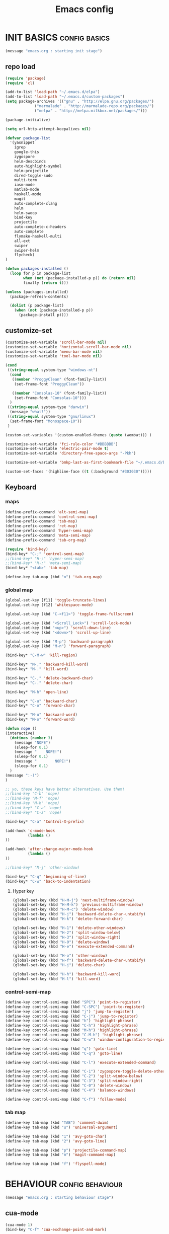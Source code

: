 #+TITLE: Emacs config

* INIT BASICS                                                 :config:basics:
#+begin_src emacs-lisp
(message "emacs.org : starting init stage")
#+end_src
** repo load
#+begin_src emacs-lisp
(require 'package)
(require 'cl)

(add-to-list 'load-path "~/.emacs.d/elpa")
(add-to-list 'load-path "~/.emacs.d/custom-packages")
(setq package-archives '(("gnu" . "http://elpa.gnu.org/packages/")
			 ("marmalade" . "http://marmalade-repo.org/packages/")
			 ("melpa" . "http://melpa.milkbox.net/packages/")))

(package-initialize)

(setq url-http-attempt-keepalives nil)

(defvar package-list
  '(yasnippet
    igrep
    google-this
    zygospore
    helm-descbinds
    auto-highlight-symbol
    helm-projectile
    dired-toggle-sudo
    multi-term
    iasm-mode
    matlab-mode
    haskell-mode
    magit
    auto-complete-clang
    helm
    helm-swoop
    bind-key
    projectile
    auto-complete-c-headers
    auto-complete
    flymake-haskell-multi
    all-ext
    swiper
    swiper-helm
    flycheck)
)

(defun packages-installed ()
  (loop for p in package-list
        when (not (package-installed-p p)) do (return nil)
        finally (return t)))

(unless (packages-installed)
  (package-refresh-contents)

  (dolist (p package-list)
    (when (not (package-installed-p p))
      (package-install p))))

#+end_src
** customize-set
#+BEGIN_SRC emacs-lisp
(customize-set-variable 'scroll-bar-mode nil)
(customize-set-variable 'horizontal-scroll-bar-mode nil)
(customize-set-variable 'menu-bar-mode nil)
(customize-set-variable 'tool-bar-mode nil)

(cond
 ((string-equal system-type "windows-nt")
  (cond
   ((member "ProggyClean" (font-family-list))
	(set-frame-font "ProggyClean"))

   ((member "Consolas-10" (font-family-list))
	(set-frame-font "Consolas-10")))
  )
 ((string-equal system-type "darwin")
  (message "what?"))
 ((string-equal system-type "gnu/linux")
  (set-frame-font "Monospace-10"))
 )

(custom-set-variables '(custom-enabled-themes (quote (wombat))) )

(customize-set-variable 'fci-rule-color "#BBBBBB")
(customize-set-variable 'electric-pair-mode t)
(customize-set-variable 'directory-free-space-args "-Pkh")

(customize-set-variable 'bmkp-last-as-first-bookmark-file "~/.emacs.d/bookmarks" )

(custom-set-faces '(highline-face ((t (:background "#303030")))))
#+END_SRC

** Keyboard
*** maps
#+begin_src emacs-lisp
(define-prefix-command 'alt-semi-map)
(define-prefix-command 'control-semi-map)
(define-prefix-command 'tab-map)
(define-prefix-command 'ret-map)
(define-prefix-command 'hyper-semi-map)
(define-prefix-command 'meta-semi-map)
(define-prefix-command 'tab-org-map)

(require 'bind-key)
(bind-key* "C-;" 'control-semi-map)
;;(bind-key* "H-;" 'hyper-semi-map)
;;(bind-key* "M-;" 'meta-semi-map)
(bind-key* "<tab>" 'tab-map)

(define-key tab-map (kbd "o") 'tab-org-map)
#+end_src

*** global map
#+begin_src emacs-lisp
(global-set-key [f11] 'toggle-truncate-lines)
(global-set-key [f12] 'whitespace-mode)

(global-set-key (kbd "C-<f11>") 'toggle-frame-fullscreen)

(global-set-key (kbd "<Scroll_Lock>") 'scroll-lock-mode)
(global-set-key (kbd "<up>") 'scroll-down-line)
(global-set-key (kbd "<down>") 'scroll-up-line)

(global-set-key (kbd "M-p") 'backward-paragraph)
(global-set-key (kbd "M-n") 'forward-paragraph)

(bind-key* "C-M-w" 'kill-region)

(bind-key* "M-," 'backward-kill-word)
(bind-key* "M-." 'kill-word)

(bind-key* "C-," 'delete-backward-char)
(bind-key* "C-." 'delete-char)

(bind-key* "M-h" 'open-line)

(bind-key* "C-u" 'backward-char)
(bind-key* "C-o" 'forward-char)

(bind-key* "M-u" 'backward-word)
(bind-key* "M-o" 'forward-word)

(defun nope ()
(interactive)
  (dotimes (number 3)
    (message "NOPE")
    (sleep-for 0.1)
    (message "    NOPE!")
    (sleep-for 0.1)
    (message "        NOPE!")
    (sleep-for 0.1)
  )
(message ":-)")
)

;; yo, these keys have better alternatives. Use them!
;;(bind-key "C-b" 'nope)
;;(bind-key "M-f" 'nope)
;;(bind-key "M-b" 'nope)
;;(bind-key* "C-a" 'nope)
;;(bind-key* "C-z" 'nope)

(bind-key* "C-a" 'Control-X-prefix)

(add-hook 'c-mode-hook
          (lambda ()
))

(add-hook 'after-change-major-mode-hook
          (lambda ()
))

;;(bind-key* "M-j" 'other-window)

(bind-key* "C-q" 'beginning-of-line)
(bind-key* "C-w" 'back-to-indentation)

#+end_src

**** Hyper key
#+begin_src emacs-lisp
(global-set-key (kbd "H-M-j") 'next-multiframe-window)
(global-set-key (kbd "H-M-k") 'previous-multiframe-window)
(global-set-key (kbd "H-M-c") 'delete-window)
(global-set-key (kbd "H-j") 'backward-delete-char-untabify)
(global-set-key (kbd "H-k") 'delete-forward-char)

(global-set-key (kbd "H-1") 'delete-other-windows)
(global-set-key (kbd "H-2") 'split-window-below)
(global-set-key (kbd "H-3") 'split-window-right)
(global-set-key (kbd "H-0") 'delete-window)
(global-set-key (kbd "H-e") 'execute-extended-command)

(global-set-key (kbd "H-o") 'other-window)
(global-set-key (kbd "H-f") 'backward-delete-char-untabify)
(global-set-key (kbd "H-j") 'delete-char)

(global-set-key (kbd "H-h") 'backward-kill-word)
(global-set-key (kbd "H-l") 'kill-word)
#+end_src

*** control-semi-map
#+begin_src emacs-lisp
(define-key control-semi-map (kbd "SPC") 'point-to-register)
(define-key control-semi-map (kbd "C-SPC") 'point-to-register)
(define-key control-semi-map (kbd "j") 'jump-to-register)
(define-key control-semi-map (kbd "C-j") 'jump-to-register)
(define-key control-semi-map (kbd "h") 'highlight-phrase)
(define-key control-semi-map (kbd "C-h") 'highlight-phrase)
(define-key control-semi-map (kbd "M-h") 'highlight-phrase)
(define-key control-semi-map (kbd "C-M-h") 'highlight-phrase)
(define-key control-semi-map (kbd "C-w") 'window-configuration-to-register)

(define-key control-semi-map (kbd "q") 'goto-line)
(define-key control-semi-map (kbd "C-q") 'goto-line)

(define-key control-semi-map (kbd "C-l") 'execute-extended-command)

(define-key control-semi-map (kbd "C-1") 'zygospore-toggle-delete-other-windows)
(define-key control-semi-map (kbd "C-2") 'split-window-below)
(define-key control-semi-map (kbd "C-3") 'split-window-right)
(define-key control-semi-map (kbd "C-0") 'delete-window)
(define-key control-semi-map (kbd "C-4") 'balance-windows)

(define-key control-semi-map (kbd "C-f") 'follow-mode)
#+end_src
*** tab map
#+begin_src emacs-lisp
(define-key tab-map (kbd "TAB") 'comment-dwim)
(define-key tab-map (kbd "u") 'universal-argument)

(define-key tab-map (kbd "1") 'avy-goto-char)
(define-key tab-map (kbd "2") 'avy-goto-line)

(define-key tab-map (kbd "p") 'projectile-command-map)
(define-key tab-map (kbd "m") 'magit-command-map)

(define-key tab-map (kbd "f") 'flyspell-mode)
#+end_src
* BEHAVIOUR                                                :config:behaviour:
#+begin_src emacs-lisp
(message "emacs.org : starting behaviour stage")
#+end_src
** cua-mode
#+begin_src emacs-lisp
(cua-mode 1)
(bind-key "C-f" 'cua-exchange-point-and-mark)
#+end_src

** gdb
#+begin_src emacs-lisp
;; For the consistency of gdb-select-window's calling convention...
(defun gdb-comint-buffer-name ()
  (buffer-name gud-comint-buffer))
(defun gdb-source-buffer-name ()
  (buffer-name (window-buffer gdb-source-window)))

(defun gdb-select-window (header)
  "Switch directly to the specified GDB window.
Moves the cursor to the requested window, switching between
`gdb-many-windows' \"tabs\" if necessary in order to get there.

Recognized window header names are: 'comint, 'locals, 'registers,
'stack, 'breakpoints, 'threads, and 'source."

  (interactive "Sheader: ")

  (let* ((header-alternate (case header
                             ('locals      'registers)
                             ('registers   'locals)
                             ('breakpoints 'threads)
                             ('threads     'breakpoints)))
         (buffer (intern (concat "gdb-" (symbol-name header) "-buffer")))
         (buffer-names (mapcar (lambda (header)
                                 (funcall (intern (concat "gdb-"
                                                          (symbol-name header)
                                                          "-buffer-name"))))
                               (if (null header-alternate)
                                   (list header)
                                 (list header header-alternate))))
         (window (if (eql header 'source)
                     gdb-source-window
                   (or (get-buffer-window (car buffer-names))
                       (when (not (null (cadr buffer-names)))
                         (get-buffer-window (cadr buffer-names)))))))

    (when (not (null window))
      (let ((was-dedicated (window-dedicated-p window)))
        (select-window window)
        (set-window-dedicated-p window nil)
        (when (member header '(locals registers breakpoints threads))
          (switch-to-buffer (gdb-get-buffer-create buffer))
          (setq header-line-format (gdb-set-header buffer)))
        (set-window-dedicated-p window was-dedicated))
      t)))

;; Use global keybindings for the window selection functions so that they
;; work from the source window too...
;;(mapcar (lambda (setting)
;;          (lexical-let ((key    (car setting))
;;                        (header (cdr setting)))
;;            ;;(global-set-key (concat "\C-c\C-g" key) #'(lambda ()
;;            (global-set-key (concat "\M-;" key) #'(lambda ()
;;                                                                    (interactive)
;;                                                        (gdb-select-window header)))))
;;        '(("c" . comint)
;;          ("l" . locals)
;;          ("r" . registers)
;;          ("u" . source)
;;          ("s" . stack)
;;          ("b" . breakpoints)
;;          ("t" . threads)))

#+end_src

** recentf
#+begin_src emacs-lisp
(require 'recentf)
(recentf-mode 1)
(setq recentf-max-menu-items 100)
#+end_src

** windmove
#+begin_src emacs-lisp
(setq windmove-wrap-around t )
(bind-key* "C-1" 'other-frame)
(bind-key* "C-2" 'windmove-up)
(bind-key* "C-3" 'windmove-right)
#+end_src

** projectile
#+begin_src emacs-lisp
(require 'cl)
(require 'helm)

(projectile-global-mode 1)

(setq projectile-enable-caching t)
;; Custom helm grep
(defun helm-megagrep (targets &optional recurse zgrep exts)
  (let* ((exts (and recurse
                    ;; [FIXME] I could handle this from helm-walk-directory.
                    (not zgrep) ; zgrep doesn't handle -r opt.
                    (not (helm-grep-use-ack-p :where 'recursive))
                    (or exts (helm-grep-get-file-extensions targets))))
         (include-files (and exts
                             (mapconcat #'(lambda (x)
                                            (concat "--include="
                                                    (shell-quote-argument x)))
                                        (if (> (length exts) 1)
                                            (remove "*" exts)
                                          exts) " ")))
         (types (and (not include-files)
                     (not zgrep)
                     recurse
                     ;; When %e format spec is not specified
                     ;; ignore types and do not prompt for choice.
                     (string-match "%e" helm-grep-default-command)
                     (helm-grep-read-ack-type)))
         (follow (and helm-follow-mode-persistent
                      (assoc-default 'follow helm-source-grep))))
    ;; When called as action from an other source e.g *-find-files
    ;; we have to kill action buffer.
    (when (get-buffer helm-action-buffer)
      (kill-buffer helm-action-buffer))
    ;; If `helm-find-files' haven't already started,
    ;; give a default value to `helm-ff-default-directory'.


    ;; We need to store these vars locally
    ;; to pass infos later to `helm-resume'.
    (with-helm-temp-hook 'helm-after-initialize-hook
      (with-helm-buffer
        (set (make-local-variable 'helm-zgrep-recurse-flag)
             (and recurse zgrep))
        ;;(set (make-local-variable 'helm-grep-last-targets) targets)
        (set (make-local-variable 'helm-grep-include-files)
             (or include-files types))
        (set (make-local-variable 'helm-grep-in-recurse) recurse)
        (set (make-local-variable 'helm-grep-use-zgrep) zgrep)

        (set (make-local-variable 'helm-grep-default-command)
             (cond (helm-grep-use-zgrep helm-default-zgrep-command)
                   (helm-grep-in-recurse helm-grep-default-recurse-command)
                   ;; When resuming the local value of
                   ;; `helm-grep-default-command' is used, only git-grep
                   ;; should need this.
                   (t helm-grep-default-command)))))
    ;; Setup the source.
    (setq helm-source-grep
          `((name . ,(if zgrep "Zgrep" (capitalize (if recurse
                                                       (helm-grep-command t)
                                                     (helm-grep-command)))))

            (header-name . (lambda (name)
                             (concat name "(C-c ? Help)")))
            (candidates-process . helm-grep-collect-candidates)
            (filter-one-by-one . helm-grep-filter-one-by-one)
            (candidate-number-limit . 50000)
            (no-matchplugin)
            (nohighlight)
            (mode-line . helm-grep-mode-line-string)
            ;; We need to specify keymap here and as :keymap arg [1]
            ;; to make it available in further resuming.
            (keymap . ,helm-grep-map)
            (history . ,'helm-grep-history)
            (action . ,(delq
                        nil
                        `(("Find File" . helm-grep-action)
                          ("Find file other frame" . helm-grep-other-frame)
                          ,(and (locate-library "elscreen")
                                '("Find file in Elscreen"
                                  . helm-grep-jump-elscreen))
                          ("Save results in grep buffer" . helm-grep-save-results)
                          ("Find file other window" . helm-grep-other-window))))
            (persistent-action . helm-grep-persistent-action)
            (persistent-help . "Jump to line (`C-u' Record in mark ring)")
            (requires-pattern . 2)))
    (and follow (helm-attrset 'follow follow helm-source-grep))
    (helm
     :sources '(helm-source-grep)
     :buffer (format "*project root helm %s*" (helm-grep-command))
     :default-directory default-directory
     :keymap helm-grep-map ; [1]
     :history 'helm-grep-history
     :input  (thing-at-point 'symbol)
     :truncate-lines t)))

(defun hgrep()
  (interactive)
  (helm-megagrep nil
		 '(10)
		 nil
		 '("*.cpp" "*.h" ".c" ".cc" "*.lua" "*.py" "*.pl" "*.xml" "*.el" ".org" ) ;; Only interesting files
		 ))


(defun cpp-root-grep()
  (interactive)
  (helm-megagrep nil
		 '(10)
		 nil
		 '("*.cpp" "*.h" ".c" ".cc" ) ;; Only interesting files
		 ))


;; Prevent issues with the Windows null device (NUL)
;; when using cygwin find with rgrep.
(defadvice grep-compute-defaults (around grep-compute-defaults-advice-null-device)
  "Use cygwin's /dev/null as the null-device."
  (let ((null-device "/dev/null"))
	ad-do-it))
(ad-activate 'grep-compute-defaults)


(defun projectile-helm-grep-root-src ()
  (interactive)
  (projectile-with-default-dir (projectile-project-root)
    (call-interactively 'hgrep )))

(define-key projectile-command-map (kbd "p") 'projectile-helm-grep-root-src)
(define-key projectile-command-map (kbd "j") 'hgrep)
(define-key projectile-command-map (kbd "J") 'cpp-root-grep)


#+end_src
** shell
#+begin_src emacs-lisp
(bind-key* "C-`" 'shell)
#+end_src

** ido
#+begin_src emacs-lisp
(ido-mode 1)
#+end_src

** dired
#+begin_src emacs-lisp
(require 'dired+)
(setq dired-dwim-target t)

(define-key dired-mode-map ";" 'diredp-up-directory)

(setq dired-listing-switches "-alk")

(defun open-in-external-app ()
  "Open the current file or dired marked files in external app."
  (interactive)
  (let ( doIt
         (myFileList
          (cond
           ((string-equal major-mode "dired-mode") (dired-get-marked-files))
           (t (list (buffer-file-name))) ) ) )

    (setq doIt (if (<= (length myFileList) 5)
                   t
                 (y-or-n-p "Open more than 5 files?") ) )

    (when doIt
      (cond
       ((string-equal system-type "windows-nt")
        (mapc (lambda (fPath) (w32-shell-execute "open" (replace-regexp-in-string "/" "\\" fPath t t)) ) myFileList)
        )
       ((string-equal system-type "darwin")
        (mapc (lambda (fPath) (shell-command (format "open \"%s\"" fPath)) )  myFileList) )
       ((string-equal system-type "gnu/linux")
        (mapc (lambda (fPath) (let ((process-connection-type nil)) (start-process "" nil "xdg-open" fPath)) ) myFileList) ) ) ) ) )
#+end_src

** Auto complete
#+begin_src emacs-lisp
(require 'auto-complete)
(require 'auto-complete-config)

(define-key control-semi-map (kbd "n") 'auto-complete)
(define-key control-semi-map (kbd "C-n") 'dabbrev-expand)

(global-auto-complete-mode t)
(setq ac-use-quick-help nil)
(setq ac-auto-show-menu nil)

(define-key ac-menu-map "\C-n" 'ac-next)
(define-key ac-menu-map "\C-p" 'ac-previous)

(setq
      ac-auto-show-menu nil
      ac-candidate-limit nil
      ac-delay 20
      ac-disable-facess (quote (font-lock-comment-face font-lock-doc-face))
      ac-ignore-case 'smart
      ac-menu-height 15
      ac-quick-help-delay 1.5
      ac-quick-help-prefer-pos-tip t
      ac-use-quick-help t
)

(defun auto-complete-mode-maybe ()
"AC in all modes"
  (unless (minibufferp (current-buffer))
    (auto-complete-mode 1)))

#+end_src

** ORG mode
#+BEGIN_SRC emacs-lisp
(define-key tab-org-map (kbd "o") 'org-metaright)
(define-key tab-org-map (kbd "u") 'org-metaleft)
(define-key tab-org-map (kbd "p") 'org-metaup)
(define-key tab-org-map (kbd "n") 'org-metadown)

(define-key tab-org-map (kbd "C-o") 'org-shiftright)
(define-key tab-org-map (kbd "C-u") 'org-shiftleft)
(define-key tab-org-map (kbd "C-p") 'org-shiftup)
(define-key tab-org-map (kbd "C-n") 'org-shiftdown)

(define-key tab-org-map (kbd "e") 'org-export-dispatch)


(setq org-src-fontify-natively t)
(setq org-src-preserve-indentation t)
(setq org-startup-indented t)
(setq org-startup-truncated nil)

(setq org-export-with-toc nil)

(setq org-hierarchical-todo-statistics nil)

#+END_SRC
** Misc behaviour
#+begin_src emacs-lisp
(setq column-number-mode 't)

(delete-selection-mode 1)

(delete-selection-mode 1)
(show-paren-mode t)

(setq inhibit-splash-screen t)

(desktop-save-mode t)
(semantic-mode t)
;;(setq indent-tabs-mode nil)
(setq history-length 25)

(winner-mode 1)
(global-set-key (kbd "s-[") 'winner-undo)
(global-set-key (kbd "s-]") 'winner-redo)

(setq backup-by-copying t      ; don't clobber symlinks
      backup-directory-alist
      '(("." . "~/.saves"))    ; don't litter my fs tree
      delete-old-versions t
      kept-new-versions 6
      kept-old-versions 2
      version-control t)       ; use versioned backups

(defun my-create-non-existent-directory ()
      (let ((parent-directory (file-name-directory buffer-file-name)))
        (when (and (not (file-exists-p parent-directory))
                   (y-or-n-p (format "Directory `%s' does not exist! Create it?" parent-directory)))
          (make-directory parent-directory t))))

(add-to-list 'find-file-not-found-functions #'my-create-non-existent-directory)

#+end_src

** Programming                                :config:behaviour:programming:
*** Flycheck
#+begin_src emacs-lisp
(add-hook 'after-init-hook #'global-flycheck-mode)
#+end_src

*** Generic
#+begin_src emacs-lisp
;;(setq-default tab-width 4)

(setq-default c-basic-offset 4 c-default-style "linux")
(setq-default tab-width 4 indent-tabs-mode t)
;;(define-key c-mode-base-map (kbd "RET") 'newline-and-indent)

#+end_src

*** Haskell
 #+begin_src emacs-lisp
(require 'flymake-haskell-multi)
(add-hook 'haskell-mode-hook
	  (lambda()
	   ;; (haskell-mode 1)
	    (haskell-indent-mode 1)
	    ;;(flymake-haskell-multi-load 1)
	    ))
#+end_src
*** indent modes
#+begin_src emacs-lisp
;;(defun c-lineup-arglist-tabs-only (ignored)
;;  "Line up argument lists by tabs, not spaces"
;;  (let* ((anchor (c-langelem-pos c-syntactic-element))
;;	 (column (c-langelem-2nd-pos c-syntactic-element))
;;	 (offset (- (1+ column) anchor))
;;	 (steps (floor offset c-basic-offset)))
;;    (* (max steps 1)
;;       c-basic-offset)))


;;(add-hook 'c-mode-common-hook
;;          (lambda ()
;;            ;; Add kernel style
;;            (c-add-style
;;             "linux-tabs-only"
;;             '("linux" (c-offsets-alist
;;                        (arglist-cont-nonempty
;;                         c-lineup-gcc-asm-reg
;;                         c-lineup-arglist-tabs-only))))))
#+end_src

*** C
#+begin_src emacs-lisp
(add-hook 'c-mode-hook
          (lambda ()
                ;;(setq indent-tabs-mode t)
                ;;(c-set-style "linux-tabs-only")
)
)

#+end_src

*** C++
#+begin_src emacs-lisp
;;(add-hook 'c++-mode-hook
;;	  (lambda()
;;
;;))
#+end_src

*** Python
#+begin_src emacs-lisp

(add-hook 'python-mode-hook
	  (lambda()
		 (setq indent-tabs-mode nil)
		 (setq python-indent 4)
		 (setq tab-width 4)
		 ;;(hs-minor-mode 1)
		 (global-set-key (kbd "H-z") 'hs-toggle-hiding)
		 (global-set-key (kbd "H-x") 'hs-hide-all)
		 (global-set-key (kbd "H-c") 'hs-show-all)
		 ;;(elpy-mode 1)
		 )
	  )
#+end_src

** Mode recognition
#+begin_src emacs-lisp
(autoload 'glsl-mode "glsl-mode" nil t)
(setq auto-mode-alist
      '(
	("\\.org$" . org-mode)
	("\\.org.gpg$" . org-mode)
	("\\.ref$" . org-mode)
	("\\.ref.gpg$" . org-mode)
	("\\.notes$" . org-mode)

	("\\.pdf\\'" . doc-view-mode)

	;;programming modes
	("\\.hs$" . haskell-mode)
	("\\.py\\'" . python-mode)
	("\\.c\\'" . c-mode)
	("\\.cpp\\'" . c++-mode)
	("\\.h\\'" . c++-mode)
	;;("\\.lua\\'" . lua-mode)
	("\\.java\\'" . java-mode)

	("\\.s\\'" . c++-mode)
	("\\.mc\\'" . c++-mode)

	("\\.el\\'" . emacs-lisp-mode)

	("\\.vert\\'" . glsl-mode)
	("\\.frag\\'" . glsl-mode)
	("\\.glsl\\'" . glsl-mode)

	("\\.m\\'" . matlab-mode)
	))
#+end_src

** yas
#+BEGIN_SRC emacs-lisp
(require 'yasnippet)
(yas-global-mode 1)
#+END_SRC
** Helm
#+begin_src emacs-lisp
(require 'helm-config)


(global-set-key (kbd "C-j") 'helm-mini)
(define-key org-mode-map (kbd "C-j") 'helm-mini)

(define-key control-semi-map (kbd "C-s") 'helm-semantic-or-imenu)

(define-key control-semi-map (kbd "l") 'helm-M-x)
(define-key control-semi-map (kbd "o") 'swiper-helm)
(define-key control-semi-map (kbd "C-o") 'helm-multi-occur)

(define-key control-semi-map (kbd "r") 'helm-mark-ring)
(define-key control-semi-map (kbd "C-r") 'helm-all-mark-rings)

(define-key control-semi-map (kbd "b") 'helm-resume)
(define-key control-semi-map (kbd "C-b") 'helm-resume)

(define-key control-semi-map (kbd "C-m") 'helm-swoop)
(define-key control-semi-map (kbd "m") 'helm-multi-swoop-all)

(define-key control-semi-map (kbd "C-a") 'helm-find-files)

(require 'all-ext) ;; C-c C-a jumps to all from helm-occur
#+end_src
** magit
#+begin_src emacs-lisp
(defvar magit-command-map
  (let ((map (make-sparse-keymap)))
    (define-key map (kbd "m") 'magit-status)
    (define-key map (kbd "s") 'magit-stash)
    (define-key map (kbd "p") 'magit-stash-pop)
    (define-key map (kbd "l") 'magit-log)
    map))
(fset 'magit-command-map magit-command-map)
#+end_src

** custom
#+begin_src emacs-lisp

(defun reload-emacs-config ()
(interactive)
(load-file "~/.emacs"))

(defun org-babel-reload-emacs-org()
(interactive)
(org-babel-load-file "~/.emacs.d/emacs.org"))

#+end_src

** 
* LOOKS                                                       :config::looks:
#+begin_src emacs-lisp
(message "emacs.org : starting looks stage")
#+end_src
** themes and colours
#+begin_src emacs-lisp

(blink-cursor-mode -1)
;;(set-cursor-color "BlueViolet")
(set-cursor-color "DarkOrange1")

#+END_SRC
** Buffer names
#+BEGIN_SRC emacs-lisp
(require 'uniquify)
(setq uniquify-buffer-name-style 'forward)
#+END_SRC

** auto highlight symbol
#+begin_src emacs-lisp
(global-auto-highlight-symbol-mode 1)

#+end_src

** highline
#+begin_src emacs-lisp
(require 'highline)
(customize-set-variable 'global-highline-mode t)

#+end_src

* ALIAS                                                        :config:alias:
#+begin_src emacs-lisp
(message "emacs.org : starting alias stage")
#+end_src
#+begin_src emacs-lisp

;;Too lazy for this
(defalias 'yes-or-no-p 'y-or-n-p)
(defalias 'describe-bindings 'helm-descbinds)

(defalias 'rel 'reload-emacs-config)
(defalias 'lp 'list-packages)
(defalias 'igf 'igrep-find)
(defalias 'msf 'menu-set-font)
(defalias 'obr 'org-babel-reload-emacs-org)

(message "emacs.org : done loading!")
#+end_src

* NOTES
** building emacs on Linux
./configure --without-toolkit-scroll-bars --without-sound --enable-link-time-optimization --without-pop --without-xpm --without-jpeg --without-tiff --without-gif --without-png --without-rsvg --without-imagemagick --without-xaw3d --without-compress-install --without-libsystemd CFLAGS='-Ofast -march=native'

make

sudo make install
